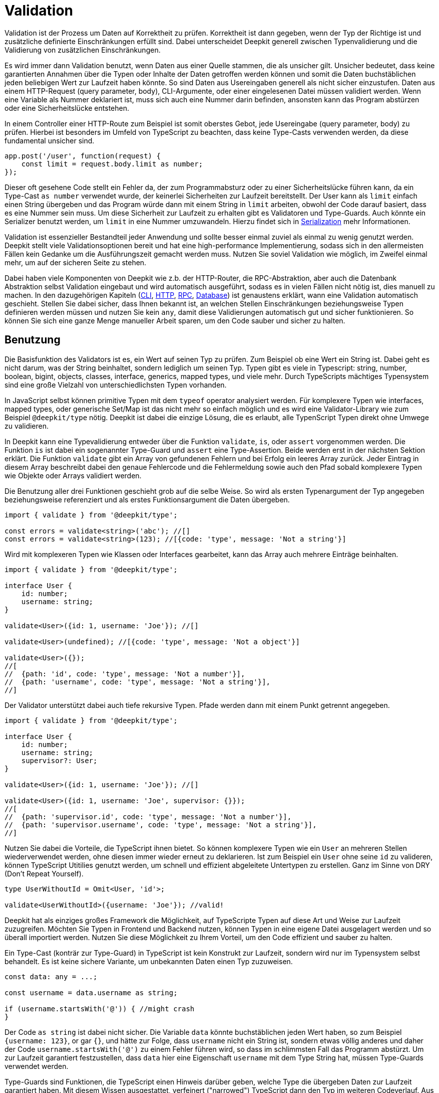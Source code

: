 [#validation]
= Validation

Validation ist der Prozess um Daten auf Korrektheit zu prüfen. Korrektheit ist dann gegeben, wenn der Typ der Richtige ist und zusätzliche definierte Einschränkungen erfüllt sind. Dabei unterscheidet Deepkit generell zwischen Typenvalidierung und die Validierung von zusätzlichen Einschränkungen.

Es wird immer dann Validation benutzt, wenn Daten aus einer Quelle stammen, die als unsicher gilt. Unsicher bedeutet, dass keine garantierten Annahmen über die Typen oder Inhalte der Daten getroffen werden können und somit die Daten buchstäblichen jeden beliebigen Wert zur Laufzeit haben könnte.
So sind Daten aus Usereingaben generell als nicht sicher einzustufen. Daten aus einem HTTP-Request (query parameter, body), CLI-Argumente, oder einer eingelesenen Datei müssen validiert werden. Wenn eine Variable als Nummer deklariert ist, muss sich auch eine Nummer darin befinden, ansonsten kann das Program abstürzen oder eine Sicherheitslücke entstehen.

In einem Controller einer HTTP-Route zum Beispiel ist somit oberstes Gebot, jede Usereingabe (query parameter, body) zu prüfen. Hierbei ist besonders im Umfeld von TypeScript zu beachten, dass keine Type-Casts verwenden werden, da diese fundamental unsicher sind.

```typescript
app.post('/user', function(request) {
    const limit = request.body.limit as number;
});
```

Dieser oft gesehene Code stellt ein Fehler da, der zum Programmabsturz oder zu einer Sicherheitslücke führen kann, da ein Type-Cast `as number` verwendet wurde, der keinerlei Sicherheiten zur Laufzeit bereitstellt. Der User kann als `limit` einfach einen String übergeben und das Program würde dann mit einem String in `limit` arbeiten, obwohl der Code darauf basiert, dass es eine Nummer sein muss. Um diese Sicherheit zur Laufzeit zu erhalten gibt es Validatoren und Type-Guards. Auch könnte ein Serializer benutzt werden, um `limit` in eine Nummer umzuwandeln. Hierzu findet sich in xref:serialization.adoc[Serialization] mehr Informationen.

Validation ist essenzieller Bestandteil jeder Anwendung und sollte besser einmal zuviel als einmal zu wenig genutzt werden. Deepkit stellt viele Validationsoptionen bereit und hat eine high-performance Implementierung, sodass sich in den allermeisten Fällen kein Gedanke um die Ausführungszeit gemacht werden muss. Nutzen Sie soviel Validation wie möglich, im Zweifel einmal mehr, um auf der sicheren Seite zu stehen.

Dabei haben viele Komponenten von Deepkit wie z.b. der HTTP-Router, die RPC-Abstraktion, aber auch die Datenbank Abstraktion selbst Validation eingebaut und wird automatisch ausgeführt, sodass es in vielen Fällen nicht nötig ist, dies manuell zu machen.
In den dazugehörigen Kapiteln (xref:cli.adoc[CLI], xref:http.adoc[HTTP], xref:rpc.adoc[RPC], xref:database.adoc[Database]) ist genaustens erklärt, wann eine Validation automatisch geschieht. Stellen Sie dabei sicher, dass Ihnen bekannt ist, an welchen Stellen Einschränkungen beziehungsweise Typen definieren werden müssen und nutzen Sie kein `any`, damit diese Validierungen automatisch gut und sicher funktionieren. So können Sie sich eine ganze Menge manueller Arbeit sparen, um den Code sauber und sicher zu halten.

[#validation-usage]
== Benutzung

Die Basisfunktion des Validators ist es, ein Wert auf seinen Typ zu prüfen. Zum Beispiel ob eine Wert ein String ist. Dabei geht es nicht darum, was der String beinhaltet, sondern lediglich um seinen Typ. Typen gibt es viele in Typescript: string, number, boolean, bigint, objects, classes, interface, generics, mapped types, und viele mehr. Durch TypeScripts mächtiges Typensystem sind eine große Vielzahl von unterschiedlichsten Typen vorhanden.

In JavaScript selbst können primitive Typen mit dem `typeof` operator analysiert werden. Für komplexere Typen wie interfaces, mapped types, oder generische Set/Map ist das nicht mehr so einfach möglich und es wird eine Validator-Library wie zum Beispiel `@deepkit/type` nötig. Deepkit ist dabei die einzige Lösung, die es erlaubt, alle TypenScript Typen direkt ohne Umwege zu validieren.

In Deepkit kann eine Typevalidierung entweder über die Funktion `validate`, `is`, oder `assert` vorgenommen werden.
Die Funktion `is` ist dabei ein sogenannter Type-Guard und `assert` eine Type-Assertion. Beide werden erst in der nächsten Sektion erklärt.
Die Funktion `validate` gibt ein Array von gefundenen Fehlern und bei Erfolg ein leeres Array zurück. Jeder Eintrag in diesem Array beschreibt dabei den genaue Fehlercode und die Fehlermeldung sowie auch den Pfad sobald komplexere Typen wie Objekte oder Arrays validiert werden.

Die Benutzung aller drei Funktionen geschieht grob auf die selbe Weise. So wird als ersten Typenargument der Typ angegeben beziehungsweise referenziert und als erstes Funktionsargument die Daten übergeben.

```typescript
import { validate } from '@deepkit/type';

const errors = validate<string>('abc'); //[]
const errors = validate<string>(123); //[{code: 'type', message: 'Not a string'}]
```

Wird mit komplexeren Typen wie Klassen oder Interfaces gearbeitet, kann das Array auch mehrere Einträge beinhalten.

```typescript
import { validate } from '@deepkit/type';

interface User {
    id: number;
    username: string;
}

validate<User>({id: 1, username: 'Joe'}); //[]

validate<User>(undefined); //[{code: 'type', message: 'Not a object'}]

validate<User>({});
//[
//  {path: 'id', code: 'type', message: 'Not a number'}],
//  {path: 'username', code: 'type', message: 'Not a string'}],
//]
```

Der Validator unterstützt dabei auch tiefe rekursive Typen. Pfade werden dann mit einem Punkt getrennt angegeben.

```typescript
import { validate } from '@deepkit/type';

interface User {
    id: number;
    username: string;
    supervisor?: User;
}

validate<User>({id: 1, username: 'Joe'}); //[]

validate<User>({id: 1, username: 'Joe', supervisor: {}});
//[
//  {path: 'supervisor.id', code: 'type', message: 'Not a number'}],
//  {path: 'supervisor.username', code: 'type', message: 'Not a string'}],
//]
```

Nutzen Sie dabei die Vorteile, die TypeScript ihnen bietet. So können komplexere Typen wie ein `User` an mehreren Stellen wiederverwendet werden, ohne diesen immer wieder erneut zu deklarieren. Ist zum Beispiel ein `User` ohne seine `id` zu valideren, können TypeScript Utitilies genutzt werden, um schnell und effizient abgeleitete Untertypen zu erstellen. Ganz im Sinne von DRY (Don't Repeat Yourself).

```typescript
type UserWithoutId = Omit<User, 'id'>;

validate<UserWithoutId>({username: 'Joe'}); //valid!
```

Deepkit hat als einziges großes Framework die Möglichkeit, auf TypeScripte Typen auf diese Art und Weise zur Laufzeit zuzugreifen. Möchten Sie Typen in Frontend und Backend nutzen, können Typen in eine eigene Datei ausgelagert werden und so überall importiert werden. Nutzen Sie diese Möglichkeit zu Ihrem Vorteil, um den Code effizient und sauber zu halten.

Ein Type-Cast (konträr zur Type-Guard) in TypeScript ist kein Konstrukt zur Laufzeit, sondern wird nur im Typensystem selbst behandelt. Es ist keine sichere Variante, um unbekannten Daten einen Typ zuzuweisen.

```typescript
const data: any = ...;

const username = data.username as string;

if (username.startsWith('@')) { //might crash
}
```

Der Code `as string` ist dabei nicht sicher. Die Variable `data` könnte buchstäblichen jeden Wert haben, so zum Beispiel `{username: 123}`, or gar `{}`, und hätte zur Folge, dass `username` nicht ein String ist, sondern etwas völlig anderes und daher der Code `username.startsWith('@')` zu einem Fehler führen wird, so dass im schlimmsten Fall das Programm abstürzt. Um zur Laufzeit garantiert festzustellen, dass `data` hier eine Eigenschaft `username` mit dem Type String hat, müssen Type-Guards verwendet werden.

Type-Guards sind Funktionen, die TypeScript einen Hinweis darüber geben, welche Type die übergeben Daten zur Laufzeit garantiert haben. Mit diesem Wissen ausgestattet, verfeinert ("narrowed") TypeScript dann den Typ im weiteren Codeverlauf.  Aus zum Beispiel `any` kann somit ein String, oder ein anderer Typ auf eine sichere Weise gemacht werden.
Wenn also Daten vorliegen, von denen der Typ nicht bekannt ist (`any` oder `unknown`), hilft ein Type-Guard diesen basierend auf den Daten selbst genauer sicher einzugrenzen. Dabei ist der Type-Guard nur so sicher wie seine Implementieren. Machen Sie dabei einen Fehler, kann das schwere Folgen nach sich ziehen, da fundamentale Annahmen sich plötzlich als unwahr herausstellen.

[#validation-type-guard]
== Type-Guard

Ein Type-Guard auf den obige genutzten Typen `User` könnte in einfachster Form wie folgt aussehen. Zu beachten ist, dass die obigen erklärten Besonderheiten mit NaN hier nicht Bestandteil sind und somit dieser Type-Guard nicht ganz korrekt ist.

```typescript
function isUser(data: any): data is User {
    return 'object' === typeof data
           && 'number' === typeof data.id
           && 'string' === typeof data.username;
}

isUser({}); //false

isUser({id: 1, username: 'Joe'}); //true
```

Ein Type-Guard gibt immer ein Boolean zurück und wird in der Regel direkt in einer If-Bedienung genutzt.

```typescript
const data: any = await fetch('/user/1');

if (isUser(data)) {
    data.id; //can be safely accessed and is a number
}
```

Für jeden Type-Guard eine eigene Funktion zu schreiben, besonders für komplexere Typen, und diese dann immer wieder anzupassen, wenn ein Typ sich verändert, ist äußerst mühsam, fehleranfällig, und nicht effizient. Daher bietet Deepkit die Funktion `is` an, welche automatisch für jeden beliebigen TypeScript Typen einen Type-Guard bereitstellt. Diese berücksichtigt dann auch automatisch Besonderheiten wie das oben erwähnte Problem mit NaN. Die Funktion `is` macht dabei dasselbe wie `validate`, nur gibt sie statt einem Array von Fehler schlicht ein Boolean zurück.

```typescript
import { is } from '@deepkit/type';

is<string>('abc'); //true
is<string>(123); //false


const data: any = await fetch('/user/1');

if (is<User>(data)) {
    //data is guaranteed to be of type User now
}
```

Ein öfter aufzufindendes Pattern ist, bei fehlerhafter Validierung direkt ein Fehler zurückzugeben, sodass nachfolgender Code nicht ausgeführt wird. Das kann an diversen Stellen genutzt werden, ohne den kompletten Flow des Codes abzuändern.

```typescript
function addUser(data: any): void {
    if (!is<User>(data)) throw new TypeError('No user given');

    //data is guaranteed to be of type User now
}
```

Alternativ kann eine TypeScript type assertion verwenden werden. Die Funktion `assert` wirft automatisch einen Fehler, wenn die gegebenen Daten nicht auf einen Typen korrekt validiert. Die spezielle Signatur der Funktion, welche TypeScript type assertions auszeichnet, hilft TypeScript dabei, die übergebene Variable automatisch zu verfeinern ("narrowing").

```typescript
import { assert } from '@deepkit/type';

function addUser(data: any): void {
    assert<User>(data); //throws on invalidate data

    //data is guaranteed to be of type User now
}
```

Nutzen Sie auch hier die Vorteile, die TypeScript ihnen bietet. Typen können wiederverwendet oder durch diverse TypeScript Funktionen angepasst werden.

[#validation-error-reporting]
== Error Reporting

Die Funktionen `is`, `assert` und `validates` geben ein Boolean als Resultat zurück. Um genaue Informationen über fehlgeschlagenen Validations-Regeln zu erhalten, kann die Funktion `validate` benutzt werden. Sie gibt ein leeres Array zurück, wenn alles erfolgreich validiert wurde. Bei Fehlern enthält das Array ein oder mehrere Einträge mit folgender Struktur:

```typescript
interface ValidationErrorItem {
    /**
     * The path to the property. Might be a deep path separated by dot.
     */
    path: string;
    /**
     * A lower cased error code that can be used to identify this error and translate.
     */
    code: string,
    /**
     * Free text of the error.
     */
    message: string,
}
```

Die Funktion erhält als erstes Typen-Argument ein beliebigen TypeScript Typ und als erstes Argument die zu validierende Daten.

```typescript
import { validate } from '@deepkit/type';

validate<string>('Hello'); //[]
validate<string>(123); //[{code: 'type', message: 'Not a string', path: ''}]

validate<number>(123); //[]
validate<number>('Hello'); //[{code: 'type', message: 'Not a number', path: ''}]
```

Es können hierbei auch komplexe Typen wie Interfaces, Klassen, oder Generics benutzt werden.

```typescript
import { validate } from '@deepkit/type';

interface User {
    id: number;
    username: string;
}

validate<User>(undefined); //[{code: 'type', message: 'Not an object', path: ''}]
validate<User>({}); //[{code: 'type', message: 'Not a number', path: 'id'}]
validate<User>({id: 1}); //[{code: 'type', message: 'Not a string', path: 'username'}]
validate<User>({id: 1, username: 'Peter'}); //[]
```

[#validation-constraints]
== Einschränkungen

Zusätzlich zum Prüfen der Typen können weitere beliebige Einschränkungen an einen Typen hinzugefügt werden. Das Prüfen von diesen zusätzlichen Inhalts-Einschränkungen erfolgt automatisch, nachdem die Typen selbst geprüft wurden. Dies geschieht in allen Validierungsfunktionen wie `validate`, `is`, and `assert`. Eine Einschränkung kann dabei zum Beispiel sein, dass ein String eine bestimmte minimale oder maximale Länge haben muss.
Diese Einschränkungen werden über die Typen-Decorators an den eigentlichen Typen hinzugefügt. Dabei gibt es eine ganze Vielzahl von Dekorationen, die genutzt werden können. Eigene Decorators können bei erweitertem Bedarf nach Belieben selbst definiert und genutzt werden.

```typescript
type Username = string & MinLength<3>;
```

Mit `&` können beliebig viele Typen-Decorators an den eigentlichen Typ hinzugefügt werden. Das Ergebnis, hier `Username`, kann dann in allen Validierungsfunktionen aber auch in anderen Typen genutzt werden.

```typescript
is<Username>('ab'); //false, because minimum length is 3
is<Username>('Joe'); //true

interface User {
  id: number;
  username: Username;
}

is<User>({id: 1, username: 'ab'}); //false, because minimum length is 3
is<User>({id: 1, username: 'Joe'}); //true
```

Die Funktion `validate` gibt dabei nützliche Fehlermeldungen, die von den Einschränkungen kommen.

```typescript
const errors = validate<Username>('xb');
//[{ code: 'minLength', message: `Min length is 3` }]
```

Diese Informationen können zum Beispiel wunderbar auch an einem Formular automatisch dargestellt und mittels des `code` übersetzt werden. Durch den vorhandenen Pfad bei Objekten und Arrays können so Felder in einem Formular den passenden Fehler rausfiltern und anzeigen.

```typescript
validate<User>({id: 1, username: 'ab'});
//{ path: 'username', code: 'minLength', message: `Min length is 3` }
```

Ein oft nützlicher Anwendungsfall ist auch eine E-Mail mit einer RegExp-Einschränkung zu definieren. Einmal den Typ definiert, kann er überall benutzt werden.

```typescript
export const emailRegexp = /^\S+@\S+$/;
type Email = string & Pattern<typeof emailRegexp>

is<Email>('abc'); //false
is<Email>('joe@example.com'); //true
```

Es können beliebig viele Einschränkungen hinzugefügt werden.

```typescript
type ID = number & Positive & Maximum<1000>;

is<ID>(-1); //false
is<ID>(123); //true
is<ID>(1001); //true
```

[#validation-constraint-types]
=== Constraint Types

==== Validate<typeof myValidator>

Validierung mitteils einer benutzerdefinierten Validierungsfunktion. Siehe nächste Sektion Benutzerdefinierte Validator für mehr Informationen.

```typescript
	type T = string & Validate<typeof myValidator>
```

==== Pattern<typeof myRegexp>

Defines a regular expression as validation pattern. Usually used for E-Mail validation or more complex content validation.

```typescript
	const myRegExp = /[a-zA-Z]+/;
	type T = string & Pattern<typeof myRegExp>
```

==== Alpha

Validation for alpha characters (a-Z).

```typescript
	type T = string & Alpha;
```


==== Alphanumeric

Validation for alpha and numeric characters.

```typescript
	type T = string & Alphanumeric;
```


==== Ascii

Validation for ASCII characters.

```typescript
	type T = string & Ascii;
```


==== Decimal<number, number>

Validation for string represents a decimal number, such as 0.1, .3, 1.1, 1.00003, 4.0, etc.

```typescript
	type T = string & Decimal<1, 2>;
```


==== MultipleOf<number>

Validation of numbers that are a multiple of given number.

```typescript
	type T = number & MultipleOf<3>;
```


==== MinLength<number>, MaxLength<number>

Validation for min/max length for arrays or strings.

```typescript
	type T = any[] & MinLength<1>;

	type T = string & MinLength<3> & MaxLength<16>;
```


==== Includes<'any'> Excludes<'any'>

Validation for an array item or sub string being included/excluded

```typescript
	type T = any[] & Includes<'abc'>;
	type T = string & Excludes<' '>;
```


==== Minimum<number>, Maximum<number>

Validation for a value being minimum or maximum given number. Same as `>=` and `&lt;=`.

```typescript
	type T = number & Minimum<10>;
	type T = number & Minimum<10> & Maximum<1000>;
```


==== ExclusiveMinimum<number>, ExclusiveMaximum<number>

Same as minimum/maximum but excludes the value itself. Same as `>` and `<`.

```typescript
	type T = number & ExclusiveMinimum<10>;
	type T = number & ExclusiveMinimum<10> & ExclusiveMaximum<1000>;
```


==== Positive, Negative, PositiveNoZero, NegativeNoZero

Validation for a value being positive or negative.

```typescript
	type T = number & Positive;
	type T = number & Negative;
```


==== BeforeNow, AfterNow

Validation for a date value compared to now (new Date)..

```typescript
	type T = Date & BeforeNow;
	type T = Date & AfterNow;
```


==== Email

Simple regexp validation of emails via `/^\S+@\S+$/`. Is automatically a `string`, so no need to do `string & Email`.

```typescript
	type T = Email;
```

==== integer

Ensures that the number is a integer in the correct range. Is automatically a `number`, so no need to do `number & integer`.

```typescript
	type T = integer;
	type T = uint8;
	type T = uint16;
	type T = uint32;
	type T = int8;
	type T = int16;
	type T = int32;
```

See Special types: integer/floats for more information

=== Benutzerdefinierte Validator

Wenn die eingebauten Validatoren nicht ausreichen, können eigene Validierungsfunktionen erstellt und über den `Validate`-Decorator verwendet werden.

```typescript
import { ValidatorError, Validate, Type, validates, validate }
  from '@deepkit/type';

function titleValidation(value: string, type: Type) {
    value = value.trim();
    if (value.length < 5) {
        return new ValidatorError('tooShort', 'Value is too short');
    }
}

interface Article {
    id: number;
    title: string & Validate<typeof titleValidation>;
}

console.log(validates<Article>({id: 1})); //false
console.log(validates<Article>({id: 1, title: 'Peter'})); //true
console.log(validates<Article>({id: 1, title: ' Pe     '})); //false
console.log(validate<Article>({id: 1, title: ' Pe     '})); //[ValidationErrorItem]
```

Beachten Sie, dass Ihre benutzerdefinierte Validierungsfunktion ausgeführt wird, nachdem alle eingebauten Typen-Validierungen aufgerufen wurden. Wenn ein Validator fehlschlägt, werden alle nachfolgenden Validatoren für den aktuellen Typen ausgelassen. Pro Typen ist nur ein Fehler möglich.

==== Generic Validator

In der Validator-Funktion ist das Typen-Objekt verfügbar, das verwendet werden kann, um weitere Informationen über den Typen zu erhalten, der den Validator verwendet. Es gibt auch eine Möglichkeit, eine beliebige Validator-Option zu definieren, die an den Validate-Typen übergeben werden muss und den Validator konfigurierbar macht. Mit diesen Informationen und ihren übergeordneten Referenzen können leistungsfähige generische Validatoren erstellt werden.

```typescript
import { ValidatorError, Validate, Type, is, validate }
  from '@deepkit/type';

function startsWith(value: any, type: Type, chars: string) {
    const valid = 'string' === typeof value && value.startsWith(chars);
    if (!valid) {
        return new ValidatorError('startsWith', 'Does not start with ' + chars)
    }
}

type MyType = string & Validate<typeof startsWith, 'a'>;

is<MyType>('aah'); //true
is<MyType>('nope'); //false

const errors = validate<MyType>('nope');
//[{ path: '', code: 'startsWith', message: `Does not start with a` }]);
```
